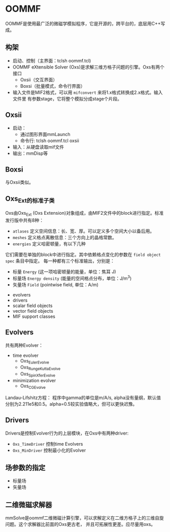 * OOMMF
OOMMF是使用最广泛的微磁学模拟程序，它是开源的，跨平台的，底层用C++写成。
** 构架
- 启动、控制（主界面：tclsh oommf.tcl)
- OOMMF eXtensible Solver (Oxs)是求解三维方格子问题的引擎。Oxs有两个接口
  + Oxsii（交互界面）
  + Boxsi（批量模式，命令行界面）
- 输入文件是MIF2格式，可以用 ~mifconvert~ 来将1.x格式转换成2.x格式。输入文件里
  有参数stage，它将整个模拟分成stage个片段。
** Oxsii
- 启动：
  + 通过图形界面mmLaunch
  + 命令行: tclsh oommf.tcl oxsii
- 输入：从硬盘读取mif文件
- 输出：mmDisp等
** Boxsi
与Oxsii类似。
** Oxs_Ext的标准子类
Oxs由Oxs_Ext (Oxs Extension)对象组成，由MIF2文件中的block进行指定。标准发行版中共有8种：
- ~atlases~ 定义空间信息：长、宽、厚。可以定义多个空间大小以备后用。
- ~meshes~ 定义格点离散信息：三个方向上的晶格常数。
- ~energies~ 定义哈密顿量，有以下几种
[[file:images/Energies.png]]
它们需要在单独的block中进行指定。其中依赖格点变化的参数在 ~field object spec~ 条目中指定。
每一种都有三个标准输出，分别是：
  + 标量 ~Energy~ (这一项哈密顿量的能量，单位：焦耳 J)
  + 标量场 ~Energy density~ (能量的空间格点分布，单位：J/m^3)
  + 矢量场 ~Field~ (pointwise field, 单位：A/m)
- evolvers
- drivers
- scalar field objects
- vector field objects
- MIF support classes
** Evolvers
共有两种Evolver：
- time evolver
  + Oxs_EulerEvolve
  + Oxs_RungeKuttaEvolve
  + Oxs_SpinXferEvolve
- minimization evolver
  + Oxs_CGEvolve
Landau-Lifshitz方程：
[[file:images/LL.png]]
[[file:images/LLG.png]]
程序中gamma的单位是m/A/s, alpha没有量纲，默认值分别为2.211e5和0.5。alpha=0.5较实验值略大，但可以更快迟豫。
** Drivers
Drivers是控制Evolver行为的上层模块，在Oxs中有两种driver:
- ~Oxs_TimeDriver~ 控制time Evolvers
- ~Oxs_MinDriver~ 控制最小化的Evolver
** 场参数的指定
- 标量场
- 矢量场
** 二维微磁求解器
mmSolve是oommf二维微磁计算引擎，可以求解定义在二维方格子上的三维自旋问题。这个求解器比前面的Oxs更古老，
并且可拓展性更差。应尽量用oxs。
